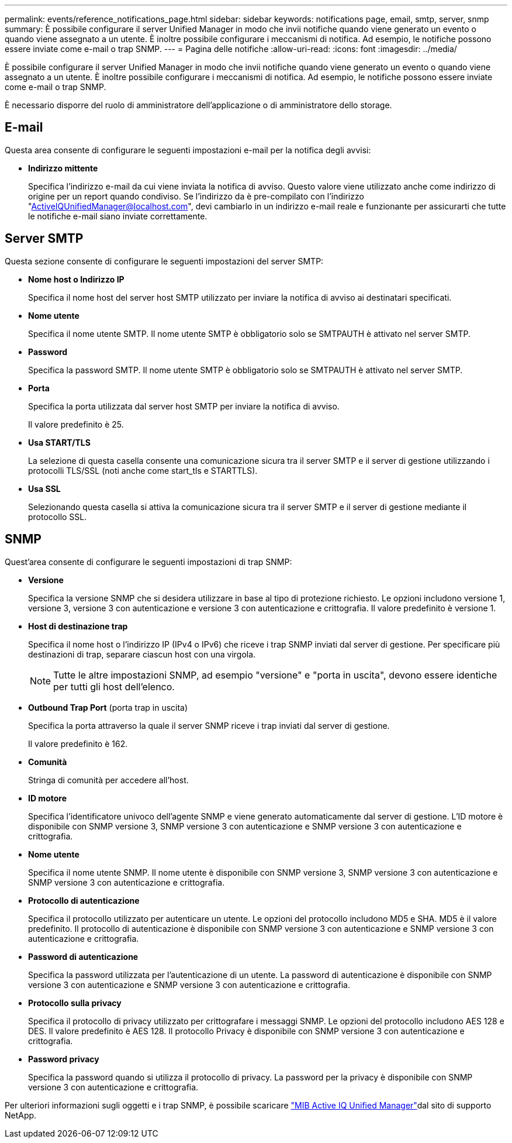 ---
permalink: events/reference_notifications_page.html 
sidebar: sidebar 
keywords: notifications page, email, smtp, server, snmp 
summary: È possibile configurare il server Unified Manager in modo che invii notifiche quando viene generato un evento o quando viene assegnato a un utente. È inoltre possibile configurare i meccanismi di notifica. Ad esempio, le notifiche possono essere inviate come e-mail o trap SNMP. 
---
= Pagina delle notifiche
:allow-uri-read: 
:icons: font
:imagesdir: ../media/


[role="lead"]
È possibile configurare il server Unified Manager in modo che invii notifiche quando viene generato un evento o quando viene assegnato a un utente. È inoltre possibile configurare i meccanismi di notifica. Ad esempio, le notifiche possono essere inviate come e-mail o trap SNMP.

È necessario disporre del ruolo di amministratore dell'applicazione o di amministratore dello storage.



== E-mail

Questa area consente di configurare le seguenti impostazioni e-mail per la notifica degli avvisi:

* *Indirizzo mittente*
+
Specifica l'indirizzo e-mail da cui viene inviata la notifica di avviso. Questo valore viene utilizzato anche come indirizzo di origine per un report quando condiviso. Se l'indirizzo da è pre-compilato con l'indirizzo "ActiveIQUnifiedManager@localhost.com", devi cambiarlo in un indirizzo e-mail reale e funzionante per assicurarti che tutte le notifiche e-mail siano inviate correttamente.





== Server SMTP

Questa sezione consente di configurare le seguenti impostazioni del server SMTP:

* *Nome host o Indirizzo IP*
+
Specifica il nome host del server host SMTP utilizzato per inviare la notifica di avviso ai destinatari specificati.

* *Nome utente*
+
Specifica il nome utente SMTP. Il nome utente SMTP è obbligatorio solo se SMTPAUTH è attivato nel server SMTP.

* *Password*
+
Specifica la password SMTP. Il nome utente SMTP è obbligatorio solo se SMTPAUTH è attivato nel server SMTP.

* *Porta*
+
Specifica la porta utilizzata dal server host SMTP per inviare la notifica di avviso.

+
Il valore predefinito è 25.

* *Usa START/TLS*
+
La selezione di questa casella consente una comunicazione sicura tra il server SMTP e il server di gestione utilizzando i protocolli TLS/SSL (noti anche come start_tls e STARTTLS).

* *Usa SSL*
+
Selezionando questa casella si attiva la comunicazione sicura tra il server SMTP e il server di gestione mediante il protocollo SSL.





== SNMP

Quest'area consente di configurare le seguenti impostazioni di trap SNMP:

* *Versione*
+
Specifica la versione SNMP che si desidera utilizzare in base al tipo di protezione richiesto. Le opzioni includono versione 1, versione 3, versione 3 con autenticazione e versione 3 con autenticazione e crittografia. Il valore predefinito è versione 1.

* *Host di destinazione trap*
+
Specifica il nome host o l'indirizzo IP (IPv4 o IPv6) che riceve i trap SNMP inviati dal server di gestione. Per specificare più destinazioni di trap, separare ciascun host con una virgola.

+
[NOTE]
====
Tutte le altre impostazioni SNMP, ad esempio "versione" e "porta in uscita", devono essere identiche per tutti gli host dell'elenco.

====
* *Outbound Trap Port* (porta trap in uscita)
+
Specifica la porta attraverso la quale il server SNMP riceve i trap inviati dal server di gestione.

+
Il valore predefinito è 162.

* *Comunità*
+
Stringa di comunità per accedere all'host.

* *ID motore*
+
Specifica l'identificatore univoco dell'agente SNMP e viene generato automaticamente dal server di gestione. L'ID motore è disponibile con SNMP versione 3, SNMP versione 3 con autenticazione e SNMP versione 3 con autenticazione e crittografia.

* *Nome utente*
+
Specifica il nome utente SNMP. Il nome utente è disponibile con SNMP versione 3, SNMP versione 3 con autenticazione e SNMP versione 3 con autenticazione e crittografia.

* *Protocollo di autenticazione*
+
Specifica il protocollo utilizzato per autenticare un utente. Le opzioni del protocollo includono MD5 e SHA. MD5 è il valore predefinito. Il protocollo di autenticazione è disponibile con SNMP versione 3 con autenticazione e SNMP versione 3 con autenticazione e crittografia.

* *Password di autenticazione*
+
Specifica la password utilizzata per l'autenticazione di un utente. La password di autenticazione è disponibile con SNMP versione 3 con autenticazione e SNMP versione 3 con autenticazione e crittografia.

* *Protocollo sulla privacy*
+
Specifica il protocollo di privacy utilizzato per crittografare i messaggi SNMP. Le opzioni del protocollo includono AES 128 e DES. Il valore predefinito è AES 128. Il protocollo Privacy è disponibile con SNMP versione 3 con autenticazione e crittografia.

* *Password privacy*
+
Specifica la password quando si utilizza il protocollo di privacy. La password per la privacy è disponibile con SNMP versione 3 con autenticazione e crittografia.



Per ulteriori informazioni sugli oggetti e i trap SNMP, è possibile scaricare link:https://mysupport.netapp.com/site/tools/tool-eula/aiqum-mib["MIB Active IQ Unified Manager"^]dal sito di supporto NetApp.
